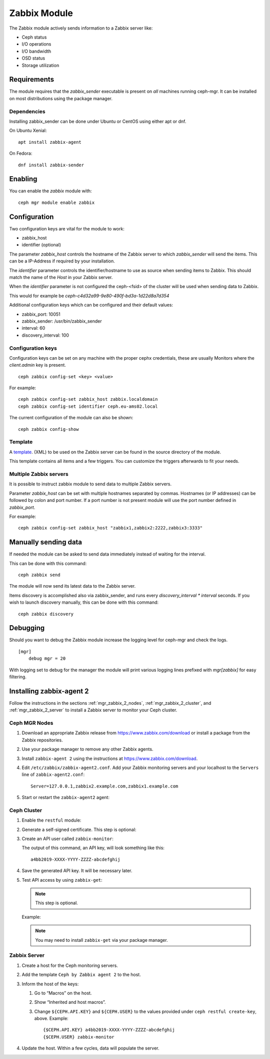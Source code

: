 Zabbix Module
=============

The Zabbix module actively sends information to a Zabbix server like:

- Ceph status
- I/O operations
- I/O bandwidth
- OSD status
- Storage utilization

Requirements
------------

The module requires that the *zabbix_sender* executable is present on *all*
machines running ceph-mgr. It can be installed on most distributions using
the package manager.

Dependencies
^^^^^^^^^^^^
Installing zabbix_sender can be done under Ubuntu or CentOS using either apt
or dnf.

On Ubuntu Xenial:

::

    apt install zabbix-agent

On Fedora:

::

    dnf install zabbix-sender


Enabling
--------
You can enable the *zabbix* module with:

::

    ceph mgr module enable zabbix

Configuration
-------------

Two configuration keys are vital for the module to work:

- zabbix_host
- identifier (optional)

The parameter *zabbix_host* controls the hostname of the Zabbix server to which
*zabbix_sender* will send the items. This can be a IP-Address if required by
your installation.

The *identifier* parameter controls the identifier/hostname to use as source
when sending items to Zabbix. This should match the name of the *Host* in
your Zabbix server.

When the *identifier* parameter is not configured the ceph-<fsid> of the cluster
will be used when sending data to Zabbix.

This would for example be *ceph-c4d32a99-9e80-490f-bd3a-1d22d8a7d354*

Additional configuration keys which can be configured and their default values:

- zabbix_port: 10051
- zabbix_sender: /usr/bin/zabbix_sender
- interval: 60
- discovery_interval: 100

Configuration keys
^^^^^^^^^^^^^^^^^^^

Configuration keys can be set on any machine with the proper cephx credentials,
these are usually Monitors where the *client.admin* key is present.

::

    ceph zabbix config-set <key> <value>

For example:

::

    ceph zabbix config-set zabbix_host zabbix.localdomain
    ceph zabbix config-set identifier ceph.eu-ams02.local

The current configuration of the module can also be shown:

::

   ceph zabbix config-show


Template
^^^^^^^^
A `template <https://raw.githubusercontent.com/ceph/ceph/master/src/pybind/mgr/zabbix/zabbix_template.xml>`_. 
(XML) to be used on the Zabbix server can be found in the source directory of the module.

This template contains all items and a few triggers. You can customize the triggers afterwards to fit your needs.


Multiple Zabbix servers
^^^^^^^^^^^^^^^^^^^^^^^
It is possible to instruct zabbix module to send data to multiple Zabbix servers.

Parameter *zabbix_host* can be set with multiple hostnames separated by commas.
Hostnames (or IP addresses) can be followed by colon and port number. If a port
number is not present module will use the port number defined in *zabbix_port*.

For example:

::

    ceph zabbix config-set zabbix_host "zabbix1,zabbix2:2222,zabbix3:3333"


Manually sending data
---------------------
If needed the module can be asked to send data immediately instead of waiting for
the interval.

This can be done with this command:

::

    ceph zabbix send

The module will now send its latest data to the Zabbix server.

Items discovery is accomplished also via zabbix_sender, and runs every `discovery_interval * interval` seconds. If you wish to launch discovery 
manually, this can be done with this command:

::

    ceph zabbix discovery


Debugging
---------

Should you want to debug the Zabbix module increase the logging level for
ceph-mgr and check the logs.

::

    [mgr]
        debug mgr = 20

With logging set to debug for the manager the module will print various logging
lines prefixed with *mgr[zabbix]* for easy filtering.

Installing zabbix-agent 2
-------------------------

Follow the instructions in the sections :ref:`mgr_zabbix_2_nodes`,
:ref:`mgr_zabbix_2_cluster`, and :ref:`mgr_zabbix_2_server` to install a Zabbix
server to monitor your Ceph cluster.

.. _mgr_zabbix_2_nodes:

Ceph MGR Nodes
^^^^^^^^^^^^^^

#. Download an appropriate Zabbix release from https://www.zabbix.com/download
   or install a package from the Zabbix repositories.
#. Use your package manager to remove any other Zabbix agents.
#. Install ``zabbix-agent 2`` using the instructions at
   https://www.zabbix.com/download.
#. Edit ``/etc/zabbix/zabbix-agent2.conf``. Add your Zabbix monitoring servers
   and your localhost to the ``Servers`` line of ``zabbix-agent2.conf``::

     Server=127.0.0.1,zabbix2.example.com,zabbix1.example.com
#. Start or restart the ``zabbix-agent2`` agent:

   .. prompt:: bash #

      systemctl restart zabbix-agent2

.. _mgr_zabbix_2_cluster:

Ceph Cluster
^^^^^^^^^^^^

#. Enable the ``restful`` module:

   .. prompt:: bash #

      ceph mgr module enable restful

#. Generate a self-signed certificate. This step is optional: 

   .. prompt:: bash #

      restful create-self-signed-cert

#. Create an API user called ``zabbix-monitor``:
   
   .. prompt:: bash #

      ceph restful create-key zabbix-monitor

   The output of this command, an API key, will look something like this::

      a4bb2019-XXXX-YYYY-ZZZZ-abcdefghij

#. Save the generated API key. It will be necessary later. 
#. Test API access by using ``zabbix-get``:

   .. note:: This step is optional. 


   .. prompt:: bash #

      zabbix_get -s 127.0.0.1 -k ceph.ping["${CEPH.CONNSTRING}","${CEPH.USER}","{CEPH.API.KEY}"

   Example:

   .. prompt:: bash #

      zabbix_get -s 127.0.0.1 -k ceph.ping["https://localhost:8003","zabbix-monitor","a4bb2019-XXXX-YYYY-ZZZZ-abcdefghij"]

   .. note:: You may need to install ``zabbix-get`` via your package manager. 

.. _mgr_zabbix_2_server:

Zabbix Server
^^^^^^^^^^^^^

#. Create a host for the Ceph monitoring servers.
#. Add the template ``Ceph by Zabbix agent 2`` to the host.
#. Inform the host of the keys:

   #. Go to “Macros” on the host. 
   #. Show “Inherited and host macros”. 
   #. Change ``${CEPH.API.KEY}`` and ``${CEPH.USER}`` to the values provided
      under ``ceph restful create-key``, above. Example:: 
   
        {$CEPH.API.KEY} a4bb2019-XXXX-YYYY-ZZZZ-abcdefghij
        {$CEPH.USER} zabbix-monitor

#. Update the host. Within a few cycles, data will populate the server.

